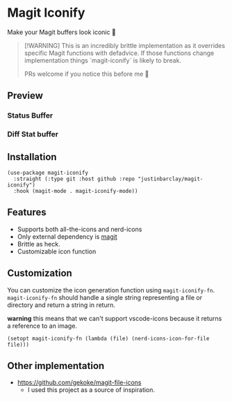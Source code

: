 * Magit Iconify
Make your Magit buffers look iconic 💅

#+begin_quote
[!WARNING]
This is an incredibly brittle implementation as it overrides specific Magit functions with defadvice. If those functions change implementation things `magit-iconify` is likely to break.

PRs welcome if you notice this before me 🥲
#+end_quote

** Preview
*** Status Buffer
[[./images/status-buffer.png]]
*** Diff Stat buffer
[[./images/diffstat-buffer.png]]

** Installation
#+begin_src elisp
  (use-package magit-iconify
    :straight (:type git :host github :repo "justinbarclay/magit-iconify")
    :hook (magit-mode . magit-iconify-mode))
#+end_src
** Features
- Supports both all-the-icons and nerd-icons
- Only external dependency is [[https://github.com/magit/magit][magit]]
- Brittle as heck.
- Customizable icon function

** Customization
You can customize the icon generation function using =magit-iconify-fn=. =magit-iconify-fn= should handle a single string representing a file or directory and return a string in return.

*warning* this means that we can't support vscode-icons because it returns a reference to an image.
#+begin_src elisp
  (setopt magit-iconify-fn (lambda (file) (nerd-icons-icon-for-file file)))
#+end_src

** Other implementation
+ https://github.com/gekoke/magit-file-icons
  - I used this project as a source of inspiration.

